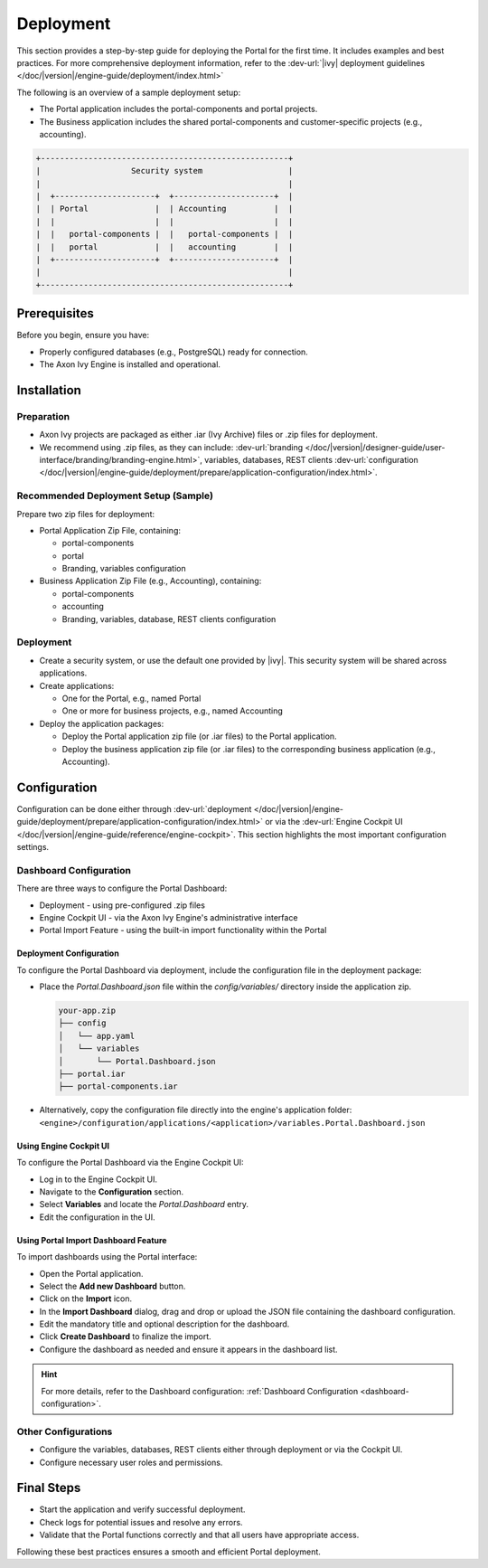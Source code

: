 .. _deployment:

Deployment
**********

This section provides a step-by-step guide for deploying the Portal for the first time.
It includes examples and best practices. For more comprehensive deployment information, refer to the
:dev-url:`|ivy| deployment guidelines </doc/|version|/engine-guide/deployment/index.html>`

The following is an overview of a sample deployment setup:

- The Portal application includes the portal-components and portal projects.
- The Business application includes the shared portal-components and customer-specific projects (e.g., accounting).

.. code-block:: text

  +----------------------------------------------------+
  |                   Security system                  |
  |                                                    |
  |  +---------------------+  +---------------------+  |
  |  | Portal              |  | Accounting          |  |
  |  |                     |  |                     |  |
  |  |   portal-components |  |   portal-components |  |
  |  |   portal            |  |   accounting        |  |
  |  +---------------------+  +---------------------+  |
  |                                                    |
  +----------------------------------------------------+

Prerequisites
=============

Before you begin, ensure you have:

- Properly configured databases (e.g., PostgreSQL) ready for connection.
- The Axon Ivy Engine is installed and operational.

Installation
============

Preparation
-----------

- Axon Ivy projects are packaged as either .iar (Ivy Archive) files or .zip files for deployment.
- We recommend using .zip files, as they can include:
  :dev-url:`branding </doc/|version|/designer-guide/user-interface/branding/branding-engine.html>`, 
  variables, databases, REST clients :dev-url:`configuration </doc/|version|/engine-guide/deployment/prepare/application-configuration/index.html>`.

Recommended Deployment Setup (Sample)
-------------------------------------

Prepare two zip files for deployment:

- Portal Application Zip File, containing:

  - portal-components
  - portal
  - Branding, variables configuration
- Business Application Zip File (e.g., Accounting), containing:

  - portal-components
  - accounting
  - Branding, variables, database, REST clients configuration

Deployment
----------

- Create a security system, or use the default one provided by |ivy|. This security system will be shared across applications.
- Create applications:

  - One for the Portal, e.g., named Portal
  - One or more for business projects, e.g., named Accounting
- Deploy the application packages:

  - Deploy the Portal application zip file (or .iar files) to the Portal application.
  - Deploy the business application zip file (or .iar files) to the corresponding business application (e.g., Accounting).

Configuration
=============

Configuration can be done either through 
:dev-url:`deployment </doc/|version|/engine-guide/deployment/prepare/application-configuration/index.html>` 
or via the :dev-url:`Engine Cockpit UI </doc/|version|/engine-guide/reference/engine-cockpit>`.
This section highlights the most important configuration settings.

Dashboard Configuration
-----------------------

There are three ways to configure the Portal Dashboard:

- Deployment - using pre-configured .zip files
- Engine Cockpit UI - via the Axon Ivy Engine's administrative interface
- Portal Import Feature - using the built-in import functionality within the Portal

**Deployment Configuration**
^^^^^^^^^^^^^^^^^^^^^^^^^^^^

To configure the Portal Dashboard via deployment, include the configuration file in the deployment package:

- Place the `Portal.Dashboard.json` file within the `config/variables/` directory inside the application zip.
  
  .. code-block::

     your-app.zip
     ├── config
     │   └── app.yaml
     │   └── variables
     │       └── Portal.Dashboard.json
     ├── portal.iar
     ├── portal-components.iar

- Alternatively, copy the configuration file directly into the engine's application folder:
  ``<engine>/configuration/applications/<application>/variables.Portal.Dashboard.json``

**Using Engine Cockpit UI**
^^^^^^^^^^^^^^^^^^^^^^^^^^^

To configure the Portal Dashboard via the Engine Cockpit UI:

- Log in to the Engine Cockpit UI.
- Navigate to the **Configuration** section.
- Select **Variables** and locate the `Portal.Dashboard` entry.
- Edit the configuration in the UI.

**Using Portal Import Dashboard Feature**
^^^^^^^^^^^^^^^^^^^^^^^^^^^^^^^^^^^^^^^^^

To import dashboards using the Portal interface:

- Open the Portal application.
- Select the **Add new Dashboard** button.
- Click on the **Import** icon.
- In the **Import Dashboard** dialog, drag and drop or upload the JSON file containing the dashboard configuration.
- Edit the mandatory title and optional description for the dashboard.
- Click **Create Dashboard** to finalize the import.
- Configure the dashboard as needed and ensure it appears in the dashboard list.

.. hint::
   For more details, refer to the Dashboard configuration: :ref:`Dashboard Configuration <dashboard-configuration>`.

Other Configurations
--------------------

- Configure the variables, databases, REST clients either through deployment or via the Cockpit UI.
- Configure necessary user roles and permissions.

Final Steps
===========

- Start the application and verify successful deployment.
- Check logs for potential issues and resolve any errors.
- Validate that the Portal functions correctly and that all users have appropriate access.

Following these best practices ensures a smooth and efficient Portal deployment.

